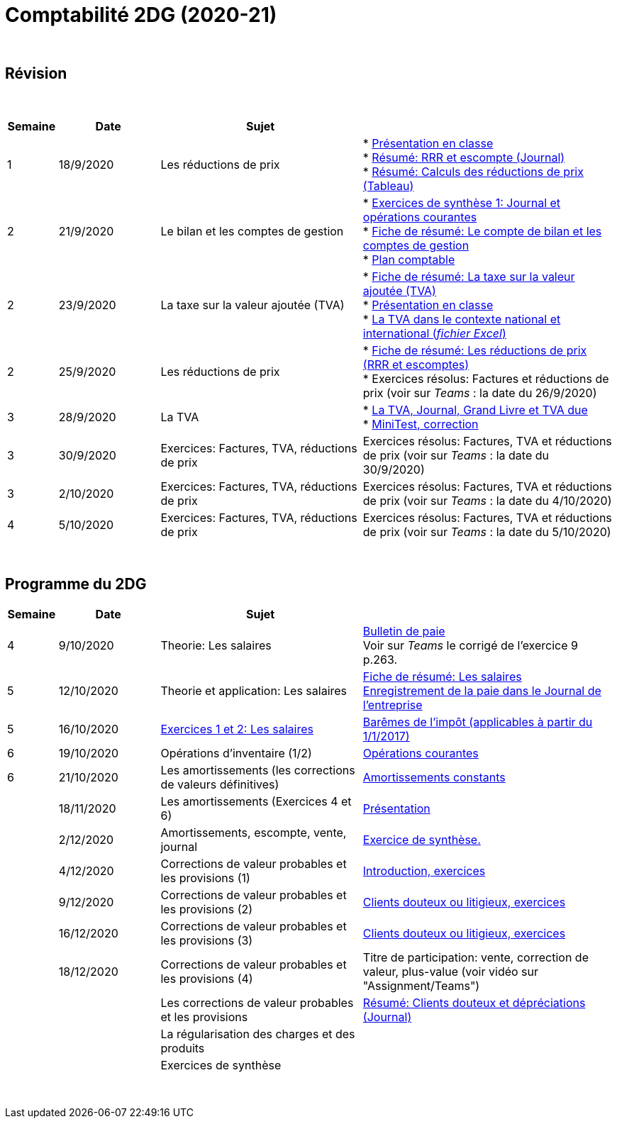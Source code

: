 = Comptabilité 2DG (2020-21)

{blank} +




== Révision


{blank} +


[cols="1,2,4,5", options="header"]
//[%autowidth, options="header"]
|===
|Semaine |Date |Sujet |

| 1
| 18/9/2020
| Les réductions de prix  
| * link:https://tarikgit.github.io/teaching/comptabilite-cours/00-IntroductionGeneral-web.pdf[Présentation en classe] +
  * link:https://tarikgit.github.io/teaching/comptabilite/01-Resume-RRR-Escompte.pdf[Résumé: RRR et escompte (Journal)] +
  * link:https://tarikgit.github.io/teaching/comptabilite/02-Resume-Calculs-Reduction-Prix.pdf[Résumé: Calculs des réductions de prix (Tableau)]

| 2
| 21/9/2020
| Le bilan et les comptes de gestion
| * link:https://tarikgit.github.io/teaching/comptabilite/05-Exercice-synthese-1.pdf[Exercices de synthèse 1: Journal et opérations courantes] +
  * link:https://tarikgit.github.io/teaching/comptabilite/Comptabilite___Fiche_1.pdf[Fiche de résumé: Le compte de bilan et les comptes de gestion] +
  * link:https://tarikgit.github.io/teaching/comptabilite-cours/Plan_comptable.pdf[Plan comptable]

| 2
| 23/9/2020
| La taxe sur la valeur ajoutée (TVA) 
| * link:https://tarikgit.github.io/teaching/comptabilite/Comptabilite___Fiche_2.pdf[Fiche de résumé: La taxe sur la valeur ajoutée (TVA)] +
* link:https://tarikgit.github.io/teaching/comptabilite-cours/03-Facturation-ReductionPrix-TVA-eleves.pdf[Présentation en classe] +
* link:https://tarikgit.github.io/teaching/comptabilite-cours/03-TVA.xlsx[La TVA dans le contexte national et international (_fichier Excel_)]

| 2
| 25/9/2020
| Les réductions de prix
| * link:https://tarikgit.github.io/teaching/comptabilite/Comptabilite___Fiche_3_new.pdf[Fiche de résumé: Les réductions de prix (RRR et escomptes)] +
* Exercices résolus: Factures et réductions de prix (voir  sur _Teams_ : la date du 26/9/2020)

| 3
| 28/9/2020
| La TVA  
| * link:https://tarikgit.github.io/teaching/comptabilite-cours/05-Applications-Facturation-TVA.pdf[La TVA, Journal, Grand Livre et TVA due] +
  * link:https://tarikgit.github.io/teaching/comptabilite-cours/05-MiniTest-Correction.pdf[MiniTest, correction]

| 3
| 30/9/2020
| Exercices: Factures, TVA, réductions de prix 
| Exercices résolus: Factures, TVA et réductions de prix (voir  sur _Teams_ : la date du 30/9/2020)

| 3
| 2/10/2020
| Exercices: Factures, TVA, réductions de prix 
| Exercices résolus: Factures, TVA et réductions de prix (voir  sur _Teams_ : la date du 4/10/2020)

| 4
| 5/10/2020
| Exercices: Factures, TVA, réductions de prix 
| Exercices résolus: Factures, TVA et réductions de prix (voir  sur _Teams_ : la date du 5/10/2020)


|===

{blank} +



== Programme du 2DG


[cols="1,2,4,5", options="header"]
//[%autowidth, options="header"]
|===
|Semaine |Date |Sujet |

| 4
| 9/10/2020
| Theorie: Les salaires 
| link:https://tarikgit.github.io/teaching/comptabilite/09-Worksheet-Salaire.pdf[Bulletin de paie] +
Voir sur _Teams_ le corrigé de l'exercice 9 p.263.

| 5
| 12/10/2020
| Theorie et application: Les salaires 
| link:https://tarikgit.github.io/teaching/comptabilite/Comptabilite___Fiche_4.pdf[Fiche de résumé: Les salaires] +
  link:https://tarikgit.github.io/teaching/comptabilite/10-Les-salaires-Journal.pdf[Enregistrement de la paie dans le Journal de l'entreprise]

| 5
| 16/10/2020
| link:https://tarikgit.github.io/teaching/comptabilite-cours/12-Exercices-Salaire.pdf[Exercices 1 et 2: Les salaires] 
| link:https://impotsdirects.public.lu/dam-assets/fr/baremes/recueil-bareme-01012017.pdf[Barêmes de l'impôt (applicables à partir du 1/1/2017)] +
  
| 6
| 19/10/2020
| Opérations d'inventaire (1/2)
| link:https://tarikgit.github.io/teaching/comptabilite-cours/13-operations-d-inventaire-part1.pdf[Opérations courantes] +

| 6
| 21/10/2020
| Les amortissements (les corrections de valeurs définitives)
| link:https://tarikgit.github.io/teaching/comptabilite-cours/13-Amortissement.pdf[Amortissements constants]

| 
| 18/11/2020
| Les amortissements (Exercices 4 et 6) 
| link:https://tarikgit.github.io/teaching/comptabilite-cours/14-Exercice-4-p-354-et-exercice-6-p-355.pdf[Présentation]

|
| 2/12/2020
| Amortissements, escompte, vente, journal
| link:https://tarikgit.github.io/teaching/comptabilite-cours/Devoir-a-domicile-Synthese.pdf[Exercice de synthèse.]

|
| 4/12/2020
| Corrections de valeur probables et les provisions (1)
| link:https://tarikgit.github.io/teaching/comptabilite-cours/18-CVprobable-1.pdf[Introduction, exercices]


|
| 9/12/2020
| Corrections de valeur probables et les provisions (2)
| link:https://tarikgit.github.io/teaching/comptabilite-cours/19-CVprobable.pdf[Clients douteux ou litigieux, exercices]

|
| 16/12/2020
| Corrections de valeur probables et les provisions (3)
| link:https://tarikgit.github.io/teaching/comptabilite-cours/20-CreancesDouteuses.pdf[Clients douteux ou litigieux, exercices]

|
| 18/12/2020
| Corrections de valeur probables et les provisions (4)
| Titre de participation: vente, correction de valeur, plus-value (voir vidéo sur "Assignment/Teams")


| 
| 
| Les corrections de valeur probables et les provisions 
| link:https://tarikgit.github.io/teaching/comptabilite/03-Resume-Clients-Douteux.pdf[Résumé: Clients douteux et dépréciations (Journal)]
 

| 
| 
| La régularisation des charges et des produits
|  

| 
| 
| Exercices de synthèse  
|  


|===

{blank} +

